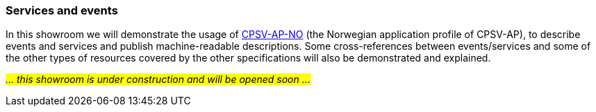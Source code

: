 === Services and events [[demo-services-and-events]]

In this showroom we will demonstrate the usage of https://informasjonsforvaltning.github.io/cpsv-ap-no/[CPSV-AP-NO, window="_blank", role="ext-link"] (the Norwegian application profile of CPSV-AP), to describe events and services and publish machine-readable descriptions. Some cross-references between events/services and some of the other types of resources covered by the other specifications will also be demonstrated and explained. 

_#... this showroom is under construction and will be opened soon ...#_ 
